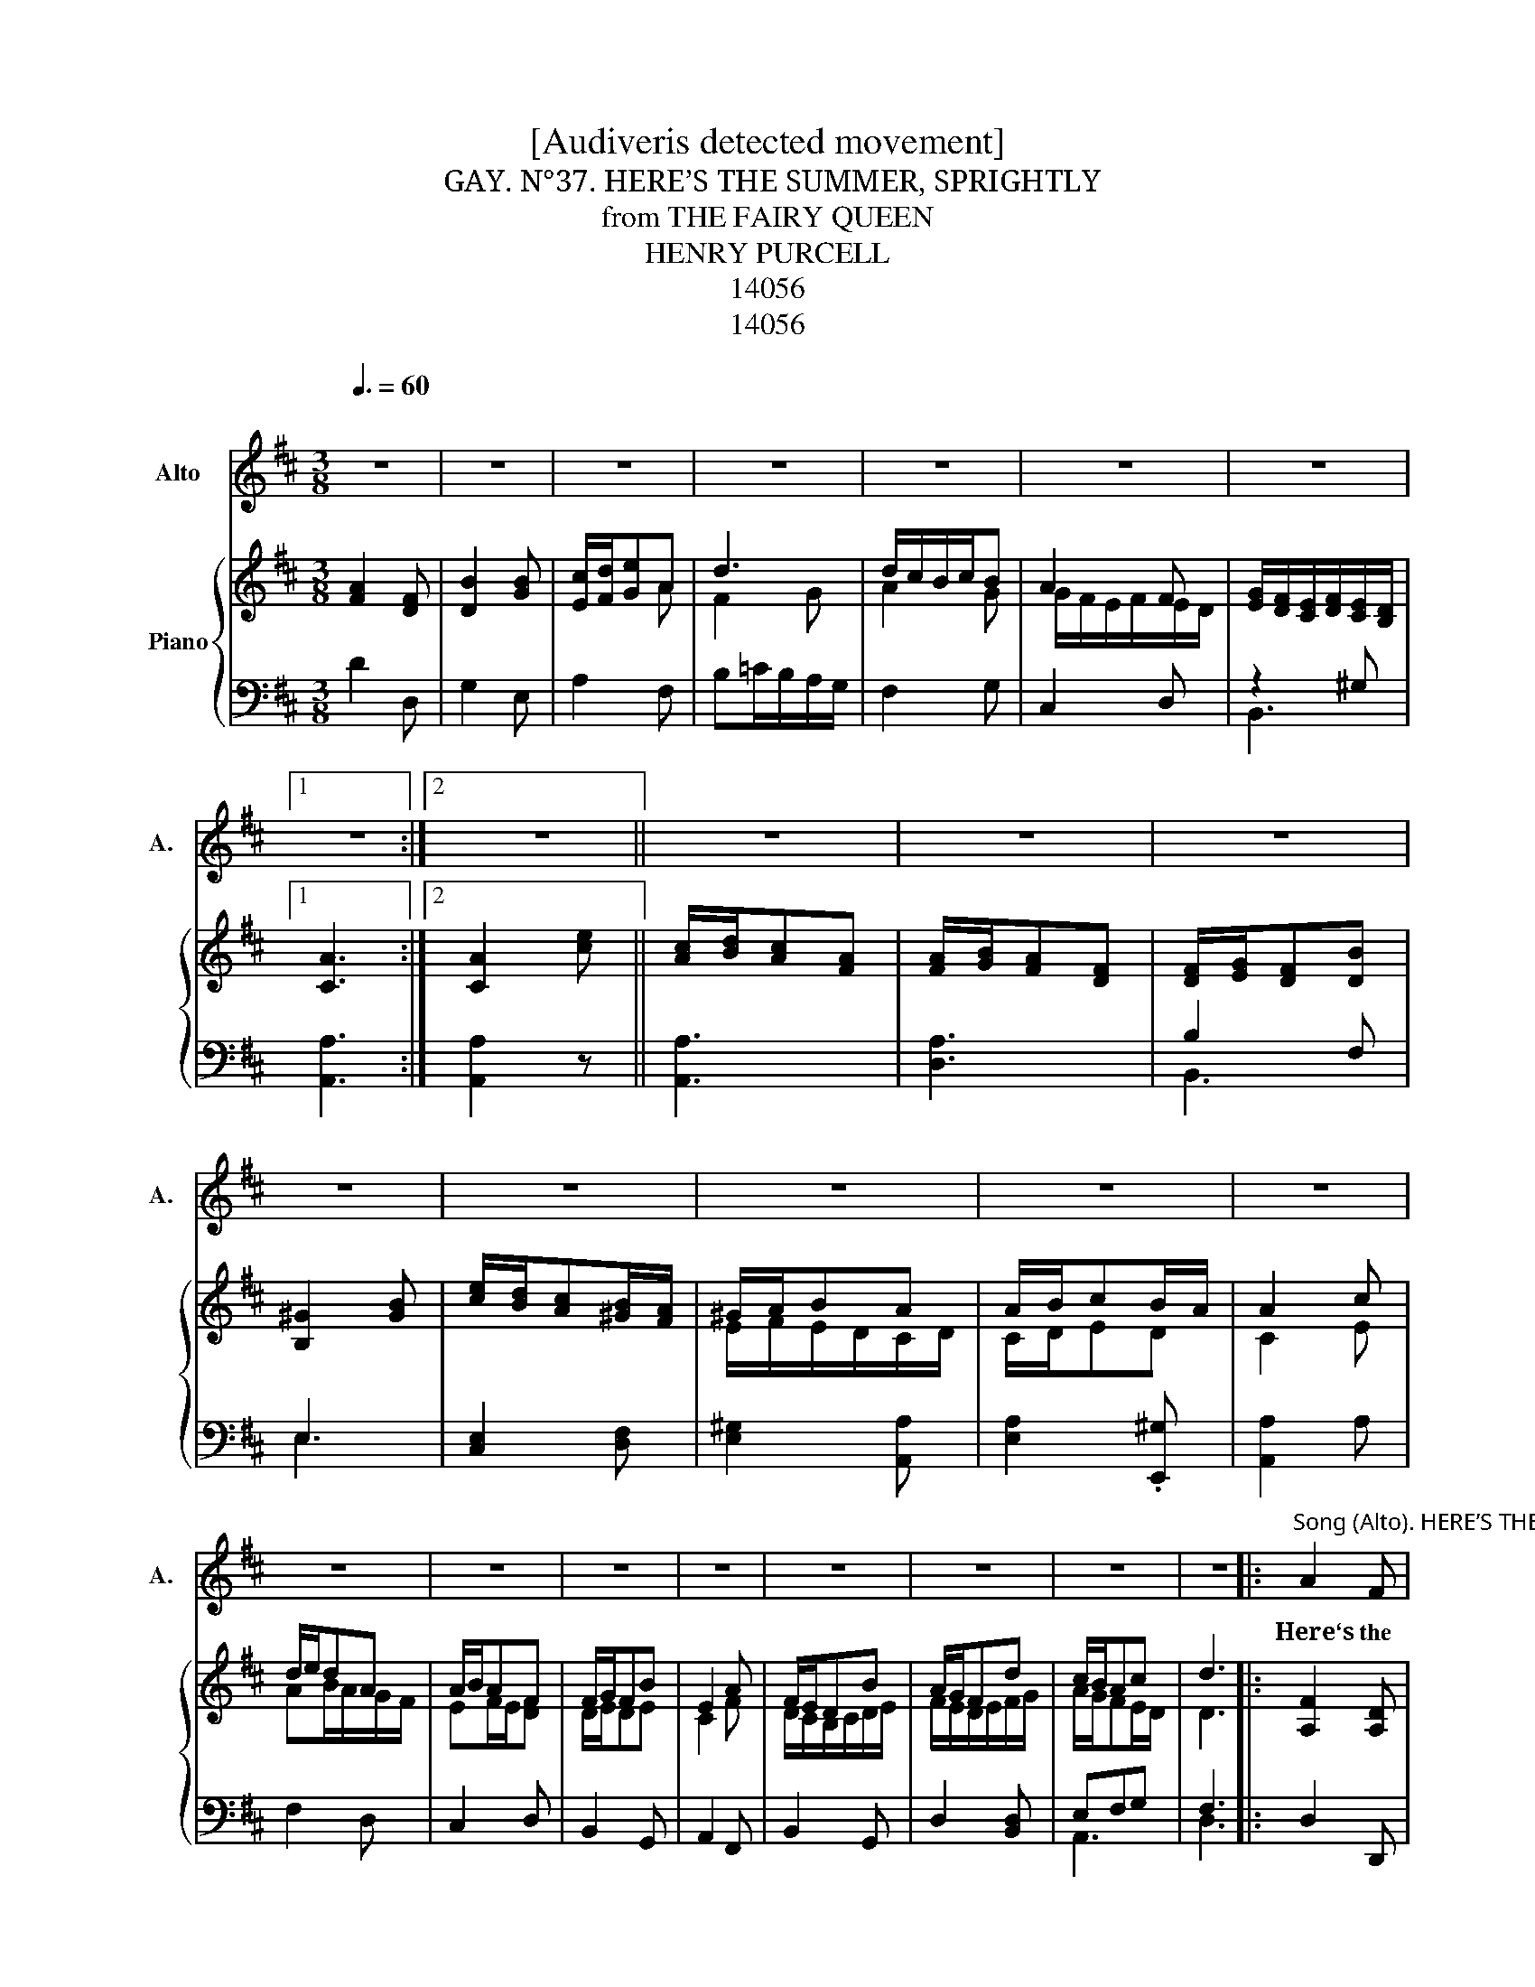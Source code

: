 X:1
T:[Audiveris detected movement]
T:N°37. HERE’S THE SUMMER, SPRIGHTLY, GAY.
T:from THE FAIRY QUEEN
T:HENRY PURCELL
T:14056
T:14056
Z:14056
%%score 1 { ( 2 4 ) | ( 3 5 ) }
L:1/8
Q:3/8=60
M:3/8
K:D
V:1 treble nm="Alto" snm="A."
V:2 treble nm="Piano"
V:4 treble 
V:3 bass 
V:5 bass 
V:1
"^\n" z3 | z3 | z3 | z3 | z3 | z3 | z3 |1 z3 :|2 z3 || z3 | z3 | z3 | z3 |[K:D] z3 | z3 | z3 | z3 | %17
w: |||||||||||||||||
 z3 | z3 | z3 | z3 | z3 | z3 | z3 | z3 |:"^Song (Alto). HERE’S THE SUMMER, SPRIGHTLY, GAY." A2 F | %26
w: ||||||||Here‘s the|
 B2 B | (c/d/e)A | d3 | (d/c/B/c/)B | A2 F | (G/F/E/F/) (E/D/) |1 A3 :|2 A2 e || (c/d/c)A | %35
w: Sum- mer|spright- * * 1y,|gay,|Smil- * * * ing,|wan- ton,|fresh _ _ _ and *|fair;|fair A-|dorn'd * * with|
 (A/B/A)F | (F/G/F)B | ^G2 B | (e/d/c) (B/A/) | (^G/A/B)A | (A/B/c) (B/A/) | A2 c | (d/e/d)A | %43
w: all _ _ the|f1ow’rs * * of|May, Whose|va- * * rious *|sweets * * per-|fume * * the *|air; A-|dorn’d * * with|
 (A/B/A)F | (F/G/F)B | E2 A | (F/E/D)B | (A/G/F)d | (c/B/A)c | d3 |] %50
w: a11 _ _ the|f1ow‘rs * * of|May, Whose|va- * * rious|sweets * * per-|fume * * the|air.|
V:2
 [FA]2 [DF] | [DB]2 [GB] | [Ec]/[Fd]/[Ge]A | d3 | d/c/B/c/B | A2 F | %6
 [EG]/[DF]/[CE]/[DF]/[CE]/[B,D]/ |1 [CA]3 :|2 [CA]2 [ce] || [Ac]/[Bd]/[Ac][FA] | %10
 [FA]/[GB]/[FA][DF] | [DF]/[EG]/[DF][DB] | [B,^G]2 [GB] |[K:D] [ce]/[Bd]/[Ac][^GB]/[FA]/ | %14
 ^G/A/BA | A/B/cB/A/ | A2 c | d/e/dA | A/B/AF | F/G/FB | E2 A | F/E/DB | A/G/Fd | c/B/Ac | d3 |: %25
 [A,F]2 [A,D] | [G,D]2 [B,G] | E/F/GA | F2 G | A2 G | G/F/E/F/E/D/ | E/D/C/D/!tenuto!C/B,/ |1 %32
 C3 :|2 C2 c || A/B/AF | F/G/FD | D/E/DD | B,2 ^G | c/B/A^G/F/ | E/F/E/D/C/D/ | C/D/ED | C2 E | %42
 AB/A/G/F/ | EF/E/D | D/E/DE | C2 F | D/C/B,/C/D/E/ | F/E/D/E/F/G/ | A/G/FE/D/ | D3 |] %50
V:3
 D2 D, | G,2 E, | A,2 F, | B,=C/B,/A,/G,/ | F,2 G, | C,2 D, | z2 ^G, |1 [A,,A,]3 :|2 [A,,A,]2 z || %9
 [A,,A,]3 | [D,A,]3 | B,2 F, | E,3 |[K:D] [C,E,]2 [D,F,] | [E,^G,]2 [A,,A,] | [E,A,]2 .[E,,^G,] | %16
 [A,,A,]2 A, | F,2 D, | C,2 D, | B,,2 G,, | A,,2 F,, | B,,2 G,, | D,2 [B,,D,] | E,F,G, | F,3 |: %25
 D,2 D,, | G,,2 E,, | A,,2 F,, | B,,=C,/B,,/A,,/G,,/ | F,,2 G,, | ^C,,2 D,, | B,,,2 B,, |1 A,,3 :|2 %33
 A,,2 z || A,,3 | D,3 | B,,3 | E,3 | C,2 D, | E,2 A,, | E,,3 | A,,2 A, | F,2 D, | C,2 D, | %44
 B,,2 G,, | A,,2 F,, | B,,2 G,, | D,2 B,, | A,,3 | D,3 |] %50
V:4
 x3 | x3 | x2 A | F2 G | A2 G | G/F/E/F/E/D/ | x3 |1 x3 :|2 x3 || x3 | x3 | x3 | x3 |[K:D] x3 | %14
 E/F/E/D/C/D/ | C/D/ED | C2 E | AB/A/G/F/ | EF/E/[DF] | D/E/DE | C2 F | D/C/B,/C/D/E/ | %22
 F/E/D/E/F/G/ | A/G/FE/D/ | D3 |: x3 | x3 | A,>B,C | DE/D/=C/B,/ | A,DD | EA,A, | B,F,^G, |1 %32
 A,/=G,/[I:staff +1]F,/G,/F,/E,/ :|2[I:staff -1] A,/B,/C/[I:staff +1]B,/A,/B,/ ||[I:staff -1] CEC | %35
 A,DB, | F,B,F, | ^G,B,E | E>A,B, | B,^G,A, | A,[I:staff +1]E,[I:staff -1]^G, | A,E/D/C/B,/ | %42
 A,DD | A,2 A, | B,2 B, | A,/B,/C/B,/A, | B,[I:staff +1]F,[I:staff -1]B, | DA,D | ECA, | F,3 |] %50
V:5
 x3 | x3 | x3 | x3 | x3 | x3 | B,,3 |1 x3 :|2 x3 || x3 | x3 | B,,3 | E,3 |[K:D] x3 | x3 | x3 | x3 | %17
 x3 | x3 | x3 | x3 | x3 | x3 | A,,3 | D,3 |: x3 | x3 | x3 | x3 | x3 | x3 | x3 |1 x3 :|2 x3 || x3 | %35
 x3 | x3 | x3 | x3 | x3 | x3 | x3 | x3 | x3 | x3 | x3 | x3 | x3 | x3 | x3 |] %50

